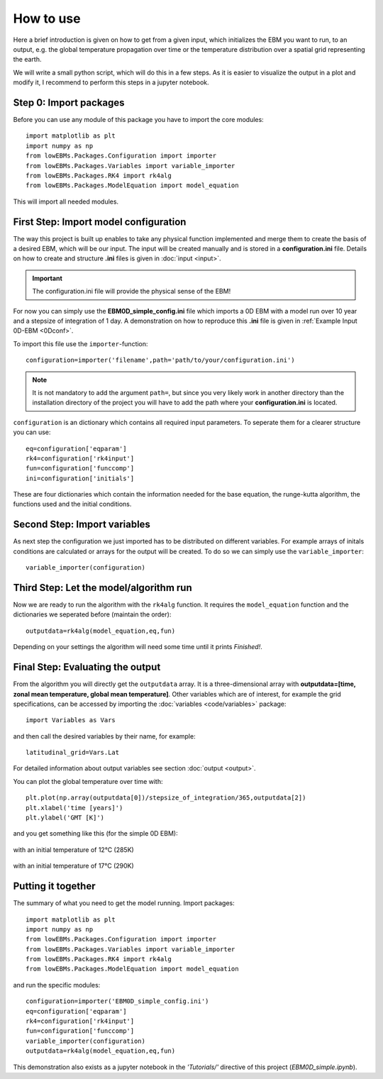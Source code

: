 
**********
How to use
**********

Here a brief introduction is given on how to get from a given input, which initializes the EBM you want to run, to an output, e.g. the global temperature propagation over time or the temperature distribution over a spatial grid representing the earth.

We will write a small python script, which will do this in a few steps. As it is easier to visualize the output in a plot and modify it, I recommend to perform this steps in a jupyter notebook.

Step 0: Import packages
=======================

Before you can use any module of this package you have to import the core modules::

    import matplotlib as plt
    import numpy as np
    from lowEBMs.Packages.Configuration import importer 
    from lowEBMs.Packages.Variables import variable_importer
    from lowEBMs.Packages.RK4 import rk4alg
    from lowEBMs.Packages.ModelEquation import model_equation

This will import all needed modules.

First Step: Import model configuration
======================================

The way this project is built up enables to take any physical function implemented and merge them to create the basis of a desired EBM, which will be our input.
The input will be created manually and is stored in a **configuration.ini** file. Details on how to create and structure **.ini** files is given in :doc:`input <input>`. 

.. Important::
    The configuration.ini file will provide the physical sense of the EBM!

For now you can simply use the **EBM0D_simple_config.ini** file which imports a 0D EBM with a model run over 10 year and a stepsize of integration of 1 day. A demonstration on how to reproduce this **.ini** file is given in :ref:`Example Input 0D-EBM <0Dconf>`.

To import this file use the ``importer``-function::

    configuration=importer('filename',path='path/to/your/configuration.ini')

.. Note::
    It is not mandatory to add the argument ``path=``, but since you very likely work in another directory than the installation directory of the project you will have to add the path where your **configuration.ini** is located.
 

``configuration`` is an dictionary which contains all required input parameters. To seperate them for a clearer structure you can use::

    eq=configuration['eqparam']
    rk4=configuration['rk4input']
    fun=configuration['funccomp']
    ini=configuration['initials']

These are four dictionaries which contain the information needed for the base equation, the runge-kutta algorithm, the functions used and the initial conditions.

Second Step: Import variables
=============================

As next step the configuration we just imported has to be distributed on different variables. For example arrays of initals conditions are calculated or arrays for the output will be created. To do so we can simply use the ``variable_importer``::

    variable_importer(configuration)

Third Step: Let the model/algorithm run
=======================================

Now we are ready to run the algorithm with the ``rk4alg`` function. It requires the ``model_equation`` function and the dictionaries we seperated before (maintain the order)::

    outputdata=rk4alg(model_equation,eq,fun)

Depending on your settings the algorithm will need some time until it prints *Finished!*.

Final Step: Evaluating the output
=================================

From the algorithm you will directly get the ``outputdata`` array. It is a three-dimensional array with **outputdata=[time, zonal mean temperature, global mean temperature]**. Other variables which are of interest, for example the grid specifications, can be accessed by importing the :doc:`variables <code/variables>` package::

    import Variables as Vars

and then call the desired variables by their name, for example::

    latitudinal_grid=Vars.Lat

For detailed information about output variables see section :doc:`output <output>`. 

You can plot the global temperature over time with::

    plt.plot(np.array(outputdata[0])/stepsize_of_integration/365,outputdata[2])
    plt.xlabel('time [years]')
    plt.ylabel('GMT [K]')

and you get something like this (for the simple 0D EBM):

.. figure:: _static/GMT12.png
   :align: center
   :width: 70%

   with an initial temperature of 12°C (285K)

.. figure:: _static/GMT17.png
   :align: center
   :width: 70%

   with an initial temperature of 17°C (290K)

Putting it together
===================

The summary of what you need to get the model running. Import packages::

    import matplotlib as plt
    import numpy as np
    from lowEBMs.Packages.Configuration import importer 
    from lowEBMs.Packages.Variables import variable_importer
    from lowEBMs.Packages.RK4 import rk4alg
    from lowEBMs.Packages.ModelEquation import model_equation

and run the specific modules::

    configuration=importer('EBM0D_simple_config.ini')
    eq=configuration['eqparam']
    rk4=configuration['rk4input']
    fun=configuration['funccomp']
    variable_importer(configuration)
    outputdata=rk4alg(model_equation,eq,fun)

This demonstration also exists as a jupyter notebook in the *'Tutorials/'* directive of this project (*EBM0D_simple.ipynb*).




    


    
